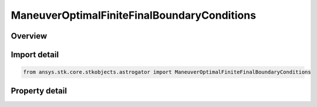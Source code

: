 ManeuverOptimalFiniteFinalBoundaryConditions
============================================

.. py:class:: ansys.stk.core.stkobjects.astrogator.ManeuverOptimalFiniteFinalBoundaryConditions

   Bases: 

   Properties of final boundary conditions for optimal finite maneuver.

.. py:currentmodule:: ManeuverOptimalFiniteFinalBoundaryConditions

Overview
--------

.. tab-set::

    .. tab-item:: Properties
        
        .. list-table::
            :header-rows: 0
            :widths: auto

            * - :py:attr:`~ansys.stk.core.stkobjects.astrogator.ManeuverOptimalFiniteFinalBoundaryConditions.set_from_final_guess`
              - Set initial boundary conditions from initial guess.
            * - :py:attr:`~ansys.stk.core.stkobjects.astrogator.ManeuverOptimalFiniteFinalBoundaryConditions.a`
              - Bound limits for element a.
            * - :py:attr:`~ansys.stk.core.stkobjects.astrogator.ManeuverOptimalFiniteFinalBoundaryConditions.h`
              - Bound limits for element h.
            * - :py:attr:`~ansys.stk.core.stkobjects.astrogator.ManeuverOptimalFiniteFinalBoundaryConditions.k`
              - Bound limits for element k.
            * - :py:attr:`~ansys.stk.core.stkobjects.astrogator.ManeuverOptimalFiniteFinalBoundaryConditions.p`
              - Bound limits for element p.
            * - :py:attr:`~ansys.stk.core.stkobjects.astrogator.ManeuverOptimalFiniteFinalBoundaryConditions.q`
              - Bound limits for element q.
            * - :py:attr:`~ansys.stk.core.stkobjects.astrogator.ManeuverOptimalFiniteFinalBoundaryConditions.l`
              - Bound limits for element L.
            * - :py:attr:`~ansys.stk.core.stkobjects.astrogator.ManeuverOptimalFiniteFinalBoundaryConditions.lower_delta_final_time`
              - Lower delta for final time.
            * - :py:attr:`~ansys.stk.core.stkobjects.astrogator.ManeuverOptimalFiniteFinalBoundaryConditions.upper_delta_final_time`
              - Upper delta for final time.
            * - :py:attr:`~ansys.stk.core.stkobjects.astrogator.ManeuverOptimalFiniteFinalBoundaryConditions.provide_runtime_type_info`
              - Returns the IAgRuntimeTypeInfo interface to access properties at runtime.



Import detail
-------------

.. code-block:: python

    from ansys.stk.core.stkobjects.astrogator import ManeuverOptimalFiniteFinalBoundaryConditions


Property detail
---------------

.. py:property:: set_from_final_guess
    :canonical: ansys.stk.core.stkobjects.astrogator.ManeuverOptimalFiniteFinalBoundaryConditions.set_from_final_guess
    :type: bool

    Set initial boundary conditions from initial guess.

.. py:property:: a
    :canonical: ansys.stk.core.stkobjects.astrogator.ManeuverOptimalFiniteFinalBoundaryConditions.a
    :type: IManeuverOptimalFiniteBounds

    Bound limits for element a.

.. py:property:: h
    :canonical: ansys.stk.core.stkobjects.astrogator.ManeuverOptimalFiniteFinalBoundaryConditions.h
    :type: IManeuverOptimalFiniteBounds

    Bound limits for element h.

.. py:property:: k
    :canonical: ansys.stk.core.stkobjects.astrogator.ManeuverOptimalFiniteFinalBoundaryConditions.k
    :type: IManeuverOptimalFiniteBounds

    Bound limits for element k.

.. py:property:: p
    :canonical: ansys.stk.core.stkobjects.astrogator.ManeuverOptimalFiniteFinalBoundaryConditions.p
    :type: IManeuverOptimalFiniteBounds

    Bound limits for element p.

.. py:property:: q
    :canonical: ansys.stk.core.stkobjects.astrogator.ManeuverOptimalFiniteFinalBoundaryConditions.q
    :type: IManeuverOptimalFiniteBounds

    Bound limits for element q.

.. py:property:: l
    :canonical: ansys.stk.core.stkobjects.astrogator.ManeuverOptimalFiniteFinalBoundaryConditions.l
    :type: IManeuverOptimalFiniteBounds

    Bound limits for element L.

.. py:property:: lower_delta_final_time
    :canonical: ansys.stk.core.stkobjects.astrogator.ManeuverOptimalFiniteFinalBoundaryConditions.lower_delta_final_time
    :type: float

    Lower delta for final time.

.. py:property:: upper_delta_final_time
    :canonical: ansys.stk.core.stkobjects.astrogator.ManeuverOptimalFiniteFinalBoundaryConditions.upper_delta_final_time
    :type: float

    Upper delta for final time.

.. py:property:: provide_runtime_type_info
    :canonical: ansys.stk.core.stkobjects.astrogator.ManeuverOptimalFiniteFinalBoundaryConditions.provide_runtime_type_info
    :type: IRuntimeTypeInfo

    Returns the IAgRuntimeTypeInfo interface to access properties at runtime.


